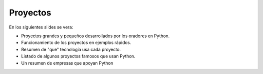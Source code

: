 Proyectos
---------

En los siguientes slides se vera:

- Proyectos grandes y pequeños desarrollados por los oradores en Python.
- Funcionamiento de los proyectos en ejemplos rápidos.
- Resumen de "que" tecnología usa cada proyecto.
- Listado de algunos proyectos famosos que usan Python.
- Un resumen de empresas que apoyan Python
